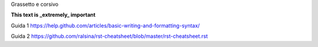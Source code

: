 Grassetto e corsivo

**This text is _extremely_ important**


Guida 1
https://help.github.com/articles/basic-writing-and-formatting-syntax/

Guida 2
https://github.com/ralsina/rst-cheatsheet/blob/master/rst-cheatsheet.rst


